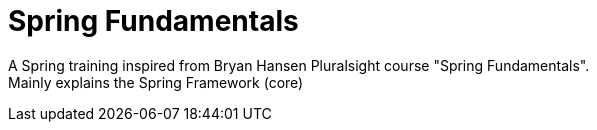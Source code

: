 = Spring Fundamentals

A Spring training inspired from Bryan Hansen Pluralsight course "Spring Fundamentals". +
Mainly explains the Spring Framework (core)
